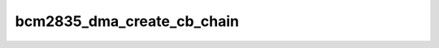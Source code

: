 .. -*- coding: utf-8; mode: rst -*-
.. src-file: drivers/dma/bcm2835-dma.c

.. _`bcm2835_dma_create_cb_chain`:

bcm2835_dma_create_cb_chain
===========================

.. c:function:: struct bcm2835_desc *bcm2835_dma_create_cb_chain(struct dma_chan *chan, enum dma_transfer_direction direction, bool cyclic, u32 info, u32 finalextrainfo, size_t frames, dma_addr_t src, dma_addr_t dst, size_t buf_len, size_t period_len, gfp_t gfp)

    create a control block and fills data in

    :param struct dma_chan \*chan:
        the \ ``dma_chan``\  for which we run this

    :param enum dma_transfer_direction direction:
        the direction in which we transfer

    :param bool cyclic:
        it is a cyclic transfer

    :param u32 info:
        the default info bits to apply per controlblock

    :param u32 finalextrainfo:
        additional bits in last controlblock
        (or when period_len is reached in case of cyclic)

    :param size_t frames:
        number of controlblocks to allocate

    :param dma_addr_t src:
        the src address to assign (if the S_INC bit is set
        in \ ``info``\ , then it gets incremented)

    :param dma_addr_t dst:
        the dst address to assign (if the D_INC bit is set
        in \ ``info``\ , then it gets incremented)

    :param size_t buf_len:
        the full buffer length (may also be 0)

    :param size_t period_len:
        the period length when to apply \ ``finalextrainfo``\ 
        in addition to the last transfer
        this will also break some control-blocks early

    :param gfp_t gfp:
        the GFP flag to use for allocation

.. This file was automatic generated / don't edit.

